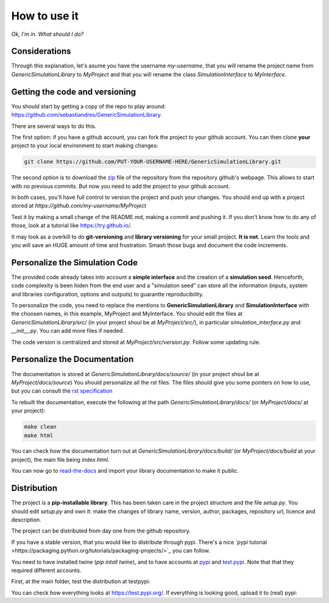 How to use it
==============

*Ok, I'm in. What should I do?* 

Considerations
********************************
Through this explanation, let's asume you have the username `my-username`, that you will rename 
the project name from `GenericSimulationLibrary` to `MyProject` and that you will rename the class `SimulationInterface` 
to `MyInterface`.

Getting the code and versioning
********************************

You should start by getting a copy of the repo to play around: 
`<https://github.com/sebastiandres/GenericSimulationLibrary>`_.

There are several ways to do this. 

The first option: if you have a github account, you can fork the project to your github account.  
You can then clone **your** project to your local environment to start making changes:

.. code-block:: bash

    git clone https://github.com/PUT-YOUR-USERNAME-HERE/GenericSimulationLibrary.git

The second option is to download the `zip <https://github.com/sebastiandres/GenericSimulationLibrary/archive/master.zip>`_ 
file of the repository from the repository github's webpage. 
This allows to start with no previous commits. 
But now you need to add the project to your github account.

In both cases, you'll have full control to version the project and push your changes. 
You should end up with a project stored at `https://github.com/my-username/MyProject`

Test it by making a small change of the README.md, making a commit and pushing it. 
If you don't know how to do any of those, look at a tutorial like `<https://try.github.io/>`_. 

It may look as a overkill to do **git-versioning** and **library versioning** for your small project. **It is not**. 
Learn the tools and you will save an HUGE amount of time and frustration. Smash those bugs and document the code increments.

Personalize the Simulation Code
*********************************

The provided code already takes into account a **simple interface** and the creation of a **simulation seed**. 
Henceforth, code complexity is been hiden from the end user and a "simulation seed" can store 
all the information (inputs, system and libraries configuration, options and outputs) to guarantte reproducibility. 

To personalize the code, you need to replace the mentions to **GenericSimulationLibrary** and **SimulationInterface** 
with the choosen names, in this example, MyProject and MyInterface. 
You should edit the files at `GenericSimulationLibrary/src/` (in your project shoul be at `MyProject/src/`), in particular `simulation_interface.py` and `__init__.py`.
You can add more files if needed.

The code version is centralized and stored at `MyProject/src/version.py`. 
Follow some updating rule.

Personalize the Documentation
*******************************

The documentation is stored at `GenericSimulationLibrary/docs/source/` (in your project shoul be at `MyProject/docs/source`) 
You should personalize all the rst files. 
The files should give you some pointers on how to use, but you can consult the `rst specification <https://docutils.sourceforge.io/docs/ref/rst/restructuredtext.html>`_

To rebuilt the documentation, execute the following at the path `GenericSimulationLibrary/docs/` (or `MyProject/docs/` at your project):

.. code-block:: bash

    make clean
    make html

You can check how the documentation turn out at `GenericSimulationLibrary/docs/build/` (or `MyProject/docs/build` at your project), 
the main file being `index.html`.

You can now go to `read-the-docs <https://readthedocs.org/>`_ and import your library documentation to make it public.

Distribution
****************

The project is a **pip-installable library**. This has been taken care in the project structure and the file `setup.py`. 
You should edit `setup.py` and own it: make the changes of library name, version, author, packages, repository url, licence and description.

The project can be distributed from day one from the github repository. 

If you have a stable version, that you would like to distribute through pypi. 
There's a nice `pypi tutorial >https://packaging.python.org/tutorials/packaging-projects/>`_ you can follow. 

You need to have installed twine (`pip intall twine`), and to have accounts at `pypi <https://pypi.org/>`_ and `test.pypi <https://test.pypi.org/>`_. 
Note that that they required different accounts.

First, at the main folder, test the distribution at testpypi:

.. code-block:: bash
    python setup.py sdist bdist_wheel
    python -m twine upload --repository testpypi dist/*

You can check how everything looks at https://test.pypi.org/. 
If everything is looking good, upload it to (real) pypi:

.. code-block:: bash
    python setup.py sdist bdist_wheel
    python -m twine upload --repository pypi dist/*



